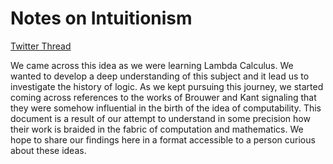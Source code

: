 * Notes on Intuitionism

[[https://twitter.com/patternatlas/status/1388923698988691461][Twitter Thread]]

We came across this idea as we were learning Lambda Calculus. We wanted to develop a deep understanding of this subject and it lead us to investigate the history of logic. As we kept pursuing this journey, we started coming across references to the works of Brouwer and Kant signaling that they were somehow influential in the birth of the idea of computability. This document is a result of our attempt to understand in some precision how their work is braided in the fabric of computation and mathematics. We hope to share our findings here in a format accessible to a person curious about these ideas.

